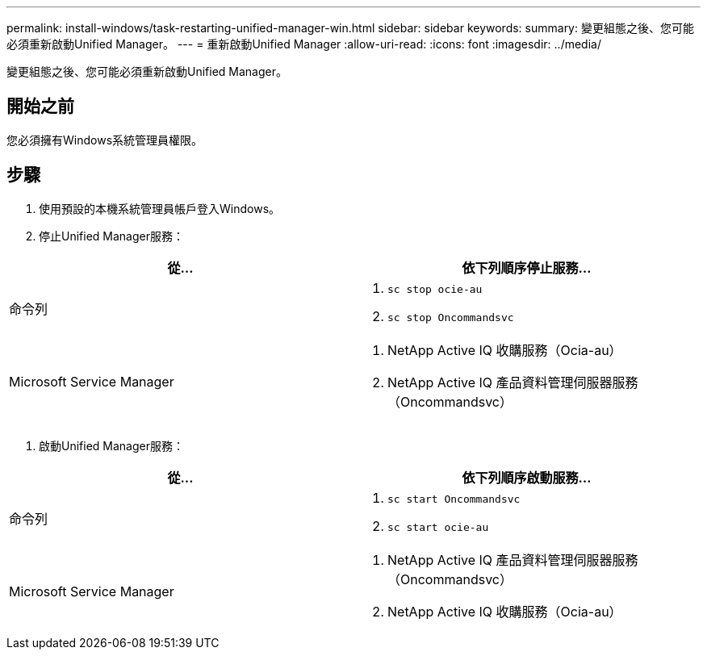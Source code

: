 ---
permalink: install-windows/task-restarting-unified-manager-win.html 
sidebar: sidebar 
keywords:  
summary: 變更組態之後、您可能必須重新啟動Unified Manager。 
---
= 重新啟動Unified Manager
:allow-uri-read: 
:icons: font
:imagesdir: ../media/


[role="lead"]
變更組態之後、您可能必須重新啟動Unified Manager。



== 開始之前

您必須擁有Windows系統管理員權限。



== 步驟

. 使用預設的本機系統管理員帳戶登入Windows。
. 停止Unified Manager服務：


[cols="2*"]
|===
| 從... | 依下列順序停止服務... 


 a| 
命令列
 a| 
. `sc stop ocie-au`
. `sc stop Oncommandsvc`




 a| 
Microsoft Service Manager
 a| 
. NetApp Active IQ 收購服務（Ocia-au）
. NetApp Active IQ 產品資料管理伺服器服務（Oncommandsvc）


|===
. 啟動Unified Manager服務：


[cols="2*"]
|===
| 從... | 依下列順序啟動服務... 


 a| 
命令列
 a| 
. `sc start Oncommandsvc`
. `sc start ocie-au`




 a| 
Microsoft Service Manager
 a| 
. NetApp Active IQ 產品資料管理伺服器服務（Oncommandsvc）
. NetApp Active IQ 收購服務（Ocia-au）


|===